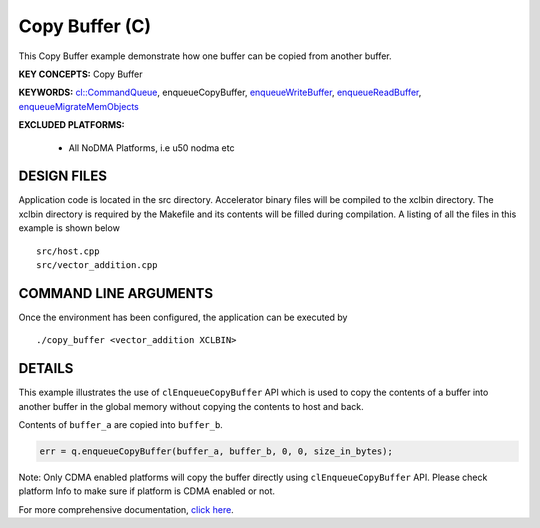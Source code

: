 Copy Buffer (C)
===============

This Copy Buffer example demonstrate how one buffer can be copied from another buffer.

**KEY CONCEPTS:** Copy Buffer

**KEYWORDS:** `cl::CommandQueue <https://www.xilinx.com/html_docs/xilinx2021_1/vitis_doc/opencl_programming.html#llr1524522915783>`__, enqueueCopyBuffer, `enqueueWriteBuffer <https://www.xilinx.com/html_docs/xilinx2021_1/vitis_doc/opencl_programming.html#xio1524524087132>`__, `enqueueReadBuffer <https://www.xilinx.com/html_docs/xilinx2021_1/vitis_doc/opencl_programming.html#xio1524524087132>`__, `enqueueMigrateMemObjects <https://www.xilinx.com/html_docs/xilinx2021_1/vitis_doc/opencl_programming.html#xio1524524087132>`__

**EXCLUDED PLATFORMS:** 

 - All NoDMA Platforms, i.e u50 nodma etc

DESIGN FILES
------------

Application code is located in the src directory. Accelerator binary files will be compiled to the xclbin directory. The xclbin directory is required by the Makefile and its contents will be filled during compilation. A listing of all the files in this example is shown below

::

   src/host.cpp
   src/vector_addition.cpp
   
COMMAND LINE ARGUMENTS
----------------------

Once the environment has been configured, the application can be executed by

::

   ./copy_buffer <vector_addition XCLBIN>

DETAILS
-------

This example illustrates the use of ``clEnqueueCopyBuffer`` API which is
used to copy the contents of a buffer into another buffer in the global
memory without copying the contents to host and back.

Contents of ``buffer_a`` are copied into ``buffer_b``.

.. code:: cpp

   err = q.enqueueCopyBuffer(buffer_a, buffer_b, 0, 0, size_in_bytes);

Note: Only CDMA enabled platforms will copy the buffer directly using
``clEnqueueCopyBuffer`` API. Please check platform Info to make sure if
platform is CDMA enabled or not.

For more comprehensive documentation, `click here <http://xilinx.github.io/Vitis_Accel_Examples>`__.
